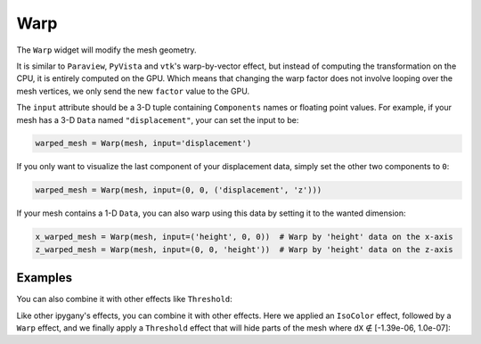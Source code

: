 Warp
====

The ``Warp`` widget will modify the mesh geometry.

It is similar to ``Paraview``, ``PyVista`` and ``vtk``'s warp-by-vector effect, but instead of computing the transformation on the CPU,
it is entirely computed on the GPU. Which means that changing the warp factor does not involve looping over the mesh vertices,
we only send the new ``factor`` value to the GPU.

The ``input`` attribute should be a 3-D tuple containing ``Components`` names or floating point values. For example, if your mesh has a 3-D ``Data`` named ``"displacement"``, your can set the input to be:

.. code::

    warped_mesh = Warp(mesh, input='displacement')

If you only want to visualize the last component of your displacement data, simply set the other two components to ``0``:

.. code::

    warped_mesh = Warp(mesh, input=(0, 0, ('displacement', 'z')))

If your mesh contains a 1-D ``Data``, you can also warp using this data by setting it to the wanted dimension:

.. code::

    x_warped_mesh = Warp(mesh, input=('height', 0, 0))  # Warp by 'height' data on the x-axis
    z_warped_mesh = Warp(mesh, input=(0, 0, 'height'))  # Warp by 'height' data on the z-axis


Examples
--------

.. jupyter-execute::

    from ipywidgets import FloatSlider, VBox, jslink
    from ipygany import Scene, IsoColor, TetraMesh, Warp

    # Load a Piston mesh, which contains displacement data
    mesh = TetraMesh.from_vtk('assets/piston.vtu')

    # Colorize the mesh by the dX displacement
    colored_mesh = IsoColor(mesh, input=('RESU____DEPL', 'DX'), min=-1.39e-06, max=1.39e-06)

    # Warp by the displacement data (dX, dY, dZ)
    warped_mesh = Warp(colored_mesh, input='RESU____DEPL', factor=300)

    # Create a slider that will dynamically change the warp factor value
    warp_slider = FloatSlider(value=300, min=0, max=800)

    jslink((warped_mesh, 'factor'), (warp_slider, 'value'))

    VBox((Scene([warped_mesh]), warp_slider))

You can also combine it with other effects like ``Threshold``:

Like other ipygany's effects, you can combine it with other effects. Here we applied an ``IsoColor`` effect, followed by a ``Warp`` effect, and we finally apply a ``Threshold`` effect that will hide parts of the mesh where ``dX`` ∉ [-1.39e-06, 1.0e-07]:

.. jupyter-execute::

    from ipywidgets import FloatRangeSlider
    from ipygany import Threshold


    threshold_mesh = Threshold(warped_mesh, input=('RESU____DEPL', 'DX'), min=-1.39e-06, max=1.0e-07)

    VBox((Scene([threshold_mesh]), warp_slider))

.. jupyter-execute::

    import numpy as np
    from ipygany import Scene, PolyMesh, Component, IsoColor


    # Create triangle indices
    nx = 100
    ny = 100

    triangle_indices = np.empty((ny - 1, nx - 1, 2, 3), dtype=int)

    r = np.arange(nx * ny).reshape(ny, nx)

    triangle_indices[:, :, 0, 0] = r[:-1, :-1]
    triangle_indices[:, :, 1, 0] = r[:-1, 1:]
    triangle_indices[:, :, 0, 1] = r[:-1, 1:]

    triangle_indices[:, :, 1, 1] = r[1:, 1:]
    triangle_indices[:, :, :, 2] = r[1:, :-1, None]

    triangle_indices.shape = (-1, 3)

    # Create vertices
    x = np.arange(-5, 5, 10/nx)
    y = np.arange(-5, 5, 10/ny)

    xx, yy = np.meshgrid(x, y, sparse=True)

    z = np.sin(xx**2 + yy**2) / (xx**2 + yy**2)

    vertices = np.empty((ny, nx, 3))
    vertices[:, :, 0] = xx
    vertices[:, :, 1] = yy
    vertices[:, :, 2] = z
    vertices = vertices.reshape(nx * ny, 3)

    height_component = Component(name='value', array=z)

    mesh = PolyMesh(
        vertices=vertices,
        triangle_indices=triangle_indices,
        data={'height': [height_component]}
    )

    # Colorize by curvature
    colored_mesh = IsoColor(mesh, input='height', min=np.min(z), max=np.max(z))
    warped_mesh = Warp(colored_mesh, input=(0, 0, 'height'))

    # Create a slider that will dynamically change the warp factor value
    warp_slider = FloatSlider(value=0, min=0, max=1)

    jslink((warped_mesh, 'factor'), (warp_slider, 'value'))

    VBox((Scene([warped_mesh]), warp_slider))
